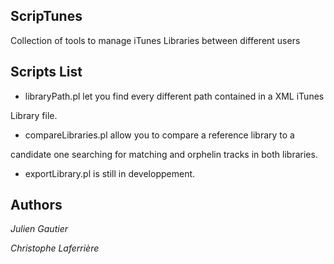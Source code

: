 ** ScripTunes

Collection of tools to manage iTunes Libraries between different users

** Scripts List 

- libraryPath.pl let you find every different path contained in a XML iTunes
Library file.
- compareLibraries.pl allow you to compare a reference library to a
candidate one searching for matching and orphelin tracks in both
libraries.
- exportLibrary.pl is still in developpement.

** Authors

[[rampeur%2Bgithub@gmail.com][Julien Gautier]]

[[christophe.laferriere%2Bgithub@gmail.com][Christophe Laferrière]]

